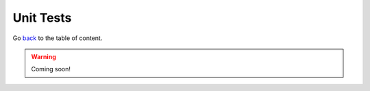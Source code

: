 Unit Tests
==========
Go `back <../README.rst>`_ to the table of content.

.. warning:: Coming soon!
